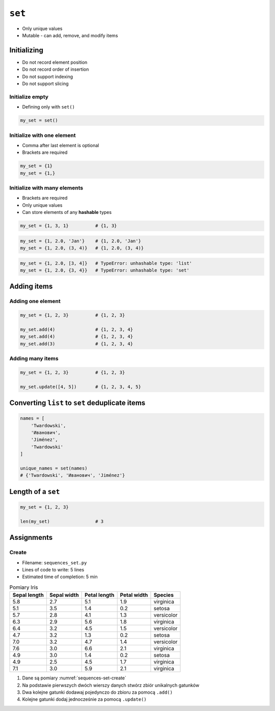 *******
``set``
*******


* Only unique values
* Mutable - can add, remove, and modify items


Initializing
============
* Do not record element position
* Do not record order of insertion
* Do not support indexing
* Do not support slicing

Initialize empty
----------------
* Defining only with ``set()``

.. code-block:: python

    my_set = set()

Initialize with one element
---------------------------
* Comma after last element is optional
* Brackets are required

.. code-block:: python

    my_set = {1}
    my_set = {1,}

Initialize with many elements
-----------------------------
* Brackets are required
* Only unique values
* Can store elements of any **hashable** types

.. code-block:: python

    my_set = {1, 3, 1}          # {1, 3}

.. code-block:: python

    my_set = {1, 2.0, 'Jan'}    # {1, 2.0, 'Jan'}
    my_set = {1, 2.0, (3, 4)}   # {1, 2.0, (3, 4)}

.. code-block:: python

    my_set = {1, 2.0, [3, 4]}   # TypeError: unhashable type: 'list'
    my_set = {1, 2.0, {3, 4}}   # TypeError: unhashable type: 'set'


Adding items
============

Adding one element
------------------
.. code-block:: python

    my_set = {1, 2, 3}          # {1, 2, 3}

    my_set.add(4)               # {1, 2, 3, 4}
    my_set.add(4)               # {1, 2, 3, 4}
    my_set.add(3)               # {1, 2, 3, 4}

Adding many items
-----------------
.. code-block:: python

    my_set = {1, 2, 3}          # {1, 2, 3}

    my_set.update([4, 5])       # {1, 2, 3, 4, 5}


Converting ``list`` to ``set`` deduplicate items
================================================
.. code-block:: python

    names = [
        'Twardowski',
        'Иванович',
        'Jiménez',
        'Twardowski'
    ]

    unique_names = set(names)
    # {'Twardowski', 'Иванович', 'Jiménez'}


Length of a ``set``
===================
.. code-block:: python

    my_set = {1, 2, 3}

    len(my_set)                 # 3


Assignments
===========

Create
------
* Filename: ``sequences_set.py``
* Lines of code to write: 5 lines
* Estimated time of completion: 5 min

.. csv-table:: Pomiary Iris
    :name: sequences-set-create
    :header: "Sepal length", "Sepal width", "Petal length", "Petal width", "Species"

    "5.8", "2.7", "5.1", "1.9", "virginica"
    "5.1", "3.5", "1.4", "0.2", "setosa"
    "5.7", "2.8", "4.1", "1.3", "versicolor"
    "6.3", "2.9", "5.6", "1.8", "virginica"
    "6.4", "3.2", "4.5", "1.5", "versicolor"
    "4.7", "3.2", "1.3", "0.2", "setosa"
    "7.0", "3.2", "4.7", "1.4", "versicolor"
    "7.6", "3.0", "6.6", "2.1", "virginica"
    "4.9", "3.0", "1.4", "0.2", "setosa"
    "4.9", "2.5", "4.5", "1.7", "virginica"
    "7.1", "3.0", "5.9", "2.1", "virginica"

#. Dane są pomiary :numref:`sequences-set-create`
#. Na podstawie pierwszych dwóch wierszy danych stwórz zbiór unikalnych gatunków
#. Dwa kolejne gatunki dodawaj pojedynczo do zbioru za pomocą ``.add()``
#. Kolejne gatunki dodaj jednocześnie za pomocą ``.update()``
